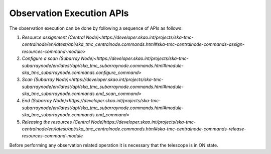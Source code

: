 .. _apis:

Observation Execution APIs
**************************

The observation execution can be done by following a sequence of APIs as follows:

#. `Resource assignment (Central Node)<https://developer.skao.int/projects/ska-tmc-centralnode/en/latest/api/ska_tmc_centralnode.commands.html#ska-tmc-centralnode-commands-assign-resources-command-module>`
#. `Configure a scan (Subarray Node)<https://developer.skao.int/projects/ska-tmc-subarraynode/en/latest/api/ska_tmc_subarraynode.commands.html#module-ska_tmc_subarraynode.commands.configure_command>`
#. `Scan (Subarray Node)<https://developer.skao.int/projects/ska-tmc-subarraynode/en/latest/api/ska_tmc_subarraynode.commands.html#module-ska_tmc_subarraynode.commands.end_scan_command>`
#. `End (Subarray Node)<https://developer.skao.int/projects/ska-tmc-subarraynode/en/latest/api/ska_tmc_subarraynode.commands.html#module-ska_tmc_subarraynode.commands.end_command>`
#. `Releasing the resources (Central Node)https://developer.skao.int/projects/ska-tmc-centralnode/en/latest/api/ska_tmc_centralnode.commands.html#ska-tmc-centralnode-commands-release-resources-command-module`

Before performing any observation related operation it is necessary 
that the telescope is in ON state.